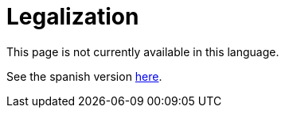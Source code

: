 :slug: careers/legalization/
:category: careers
:description: TODO
:keywords: TODO
:eth: no

= Legalization

This page is not currently available in this language.

See the spanish version link:../../../es/empleos/vinculacion/[here].
